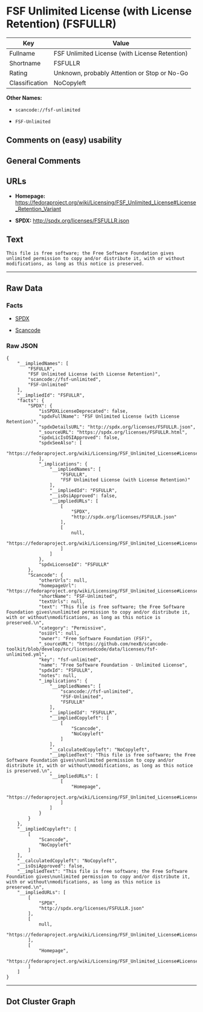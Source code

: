 * FSF Unlimited License (with License Retention) (FSFULLR)

| Key              | Value                                            |
|------------------+--------------------------------------------------|
| Fullname         | FSF Unlimited License (with License Retention)   |
| Shortname        | FSFULLR                                          |
| Rating           | Unknown, probably Attention or Stop or No-Go     |
| Classification   | NoCopyleft                                       |

*Other Names:*

- =scancode://fsf-unlimited=

- =FSF-Unlimited=

** Comments on (easy) usability

** General Comments

** URLs

- *Homepage:*
  https://fedoraproject.org/wiki/Licensing/FSF_Unlimited_License#License_Retention_Variant

- *SPDX:* http://spdx.org/licenses/FSFULLR.json

** Text

#+BEGIN_EXAMPLE
  This file is free software; the Free Software Foundation gives
  unlimited permission to copy and/or distribute it, with or without
  modifications, as long as this notice is preserved.
#+END_EXAMPLE

--------------

** Raw Data

*** Facts

- [[https://spdx.org/licenses/FSFULLR.html][SPDX]]

- [[https://github.com/nexB/scancode-toolkit/blob/develop/src/licensedcode/data/licenses/fsf-unlimited.yml][Scancode]]

*** Raw JSON

#+BEGIN_EXAMPLE
  {
      "__impliedNames": [
          "FSFULLR",
          "FSF Unlimited License (with License Retention)",
          "scancode://fsf-unlimited",
          "FSF-Unlimited"
      ],
      "__impliedId": "FSFULLR",
      "facts": {
          "SPDX": {
              "isSPDXLicenseDeprecated": false,
              "spdxFullName": "FSF Unlimited License (with License Retention)",
              "spdxDetailsURL": "http://spdx.org/licenses/FSFULLR.json",
              "_sourceURL": "https://spdx.org/licenses/FSFULLR.html",
              "spdxLicIsOSIApproved": false,
              "spdxSeeAlso": [
                  "https://fedoraproject.org/wiki/Licensing/FSF_Unlimited_License#License_Retention_Variant"
              ],
              "_implications": {
                  "__impliedNames": [
                      "FSFULLR",
                      "FSF Unlimited License (with License Retention)"
                  ],
                  "__impliedId": "FSFULLR",
                  "__isOsiApproved": false,
                  "__impliedURLs": [
                      [
                          "SPDX",
                          "http://spdx.org/licenses/FSFULLR.json"
                      ],
                      [
                          null,
                          "https://fedoraproject.org/wiki/Licensing/FSF_Unlimited_License#License_Retention_Variant"
                      ]
                  ]
              },
              "spdxLicenseId": "FSFULLR"
          },
          "Scancode": {
              "otherUrls": null,
              "homepageUrl": "https://fedoraproject.org/wiki/Licensing/FSF_Unlimited_License#License_Retention_Variant",
              "shortName": "FSF-Unlimited",
              "textUrls": null,
              "text": "This file is free software; the Free Software Foundation gives\nunlimited permission to copy and/or distribute it, with or without\nmodifications, as long as this notice is preserved.\n",
              "category": "Permissive",
              "osiUrl": null,
              "owner": "Free Software Foundation (FSF)",
              "_sourceURL": "https://github.com/nexB/scancode-toolkit/blob/develop/src/licensedcode/data/licenses/fsf-unlimited.yml",
              "key": "fsf-unlimited",
              "name": "Free Software Foundation - Unlimited License",
              "spdxId": "FSFULLR",
              "notes": null,
              "_implications": {
                  "__impliedNames": [
                      "scancode://fsf-unlimited",
                      "FSF-Unlimited",
                      "FSFULLR"
                  ],
                  "__impliedId": "FSFULLR",
                  "__impliedCopyleft": [
                      [
                          "Scancode",
                          "NoCopyleft"
                      ]
                  ],
                  "__calculatedCopyleft": "NoCopyleft",
                  "__impliedText": "This file is free software; the Free Software Foundation gives\nunlimited permission to copy and/or distribute it, with or without\nmodifications, as long as this notice is preserved.\n",
                  "__impliedURLs": [
                      [
                          "Homepage",
                          "https://fedoraproject.org/wiki/Licensing/FSF_Unlimited_License#License_Retention_Variant"
                      ]
                  ]
              }
          }
      },
      "__impliedCopyleft": [
          [
              "Scancode",
              "NoCopyleft"
          ]
      ],
      "__calculatedCopyleft": "NoCopyleft",
      "__isOsiApproved": false,
      "__impliedText": "This file is free software; the Free Software Foundation gives\nunlimited permission to copy and/or distribute it, with or without\nmodifications, as long as this notice is preserved.\n",
      "__impliedURLs": [
          [
              "SPDX",
              "http://spdx.org/licenses/FSFULLR.json"
          ],
          [
              null,
              "https://fedoraproject.org/wiki/Licensing/FSF_Unlimited_License#License_Retention_Variant"
          ],
          [
              "Homepage",
              "https://fedoraproject.org/wiki/Licensing/FSF_Unlimited_License#License_Retention_Variant"
          ]
      ]
  }
#+END_EXAMPLE

--------------

** Dot Cluster Graph

[[../dot/FSFULLR.svg]]